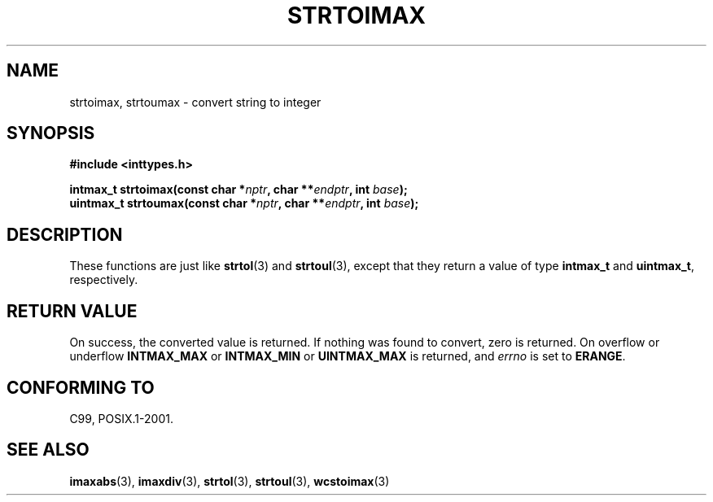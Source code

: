 .\" Copyright (c) 2003 Andries Brouwer (aeb@cwi.nl)
.\"
.\" This is free documentation; you can redistribute it and/or
.\" modify it under the terms of the GNU General Public License as
.\" published by the Free Software Foundation; either version 2 of
.\" the License, or (at your option) any later version.
.\"
.\" The GNU General Public License's references to "object code"
.\" and "executables" are to be interpreted as the output of any
.\" document formatting or typesetting system, including
.\" intermediate and printed output.
.\"
.\" This manual is distributed in the hope that it will be useful,
.\" but WITHOUT ANY WARRANTY; without even the implied warranty of
.\" MERCHANTABILITY or FITNESS FOR A PARTICULAR PURPOSE.  See the
.\" GNU General Public License for more details.
.\"
.\" You should have received a copy of the GNU General Public
.\" License along with this manual; if not, write to the Free
.\" Software Foundation, Inc., 59 Temple Place, Suite 330, Boston, MA 02111,
.\" USA.
.\"
.TH STRTOIMAX 3 2003-11-28 "" "Linux Programmer's Manual"
.SH NAME
strtoimax, strtoumax \- convert string to integer
.SH SYNOPSIS
.nf
.B #include <inttypes.h>
.sp
.BI "intmax_t strtoimax(const char *" nptr ", char **" endptr ", int " base );
.br
.BI "uintmax_t strtoumax(const char *" nptr ", char **" endptr ", int " base );
.fi
.SH DESCRIPTION
These functions are just like
.BR strtol (3)
and
.BR strtoul (3),
except that they return a value of type
.B intmax_t
and
.BR uintmax_t ,
respectively.
.SH "RETURN VALUE"
On success, the converted value is returned.
If nothing was found to convert, zero is returned.
On overflow or underflow
.B INTMAX_MAX
or
.B INTMAX_MIN
or
.B UINTMAX_MAX
is returned, and
.I errno
is set to
.BR ERANGE .
.SH "CONFORMING TO"
C99, POSIX.1-2001.
.SH "SEE ALSO"
.BR imaxabs (3),
.BR imaxdiv (3),
.BR strtol (3),
.BR strtoul (3),
.BR wcstoimax (3)
